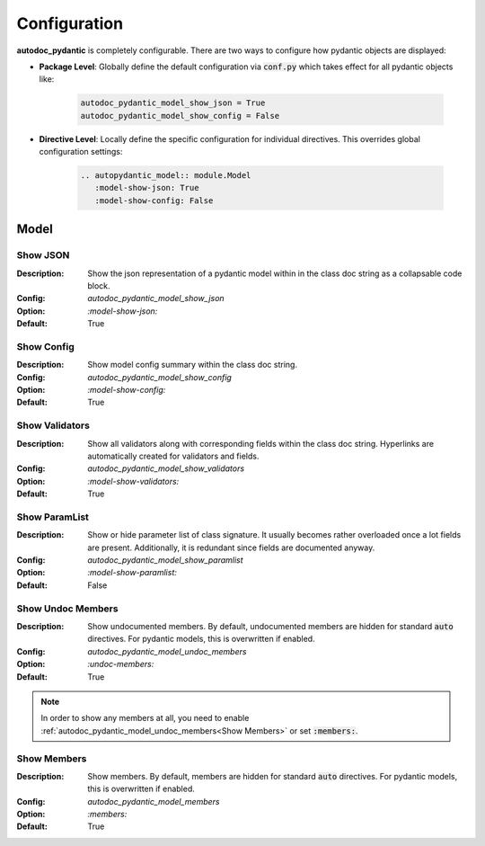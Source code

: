 =============
Configuration
=============

**autodoc_pydantic** is completely configurable. There are two ways to configure
how pydantic objects are displayed:

- **Package Level**: Globally define the default configuration via :code:`conf.py` which takes effect for all pydantic objects like:

   .. code-block:: python

      autodoc_pydantic_model_show_json = True
      autodoc_pydantic_model_show_config = False

- **Directive Level**: Locally define the specific configuration for individual directives. This overrides global configuration settings:

   .. code-block::

      .. autopydantic_model:: module.Model
         :model-show-json: True
         :model-show-config: False


-----
Model
-----

Show JSON
---------

:Description: Show the json representation of a pydantic model within in the class doc string as a collapsable code block.

:Config: `autodoc_pydantic_model_show_json`

:Option: `:model-show-json:`

:Default: True

.. tabs::

   .. tab:: enabled

      .. autopydantic_model:: package.cfg.ModelShowJson
         :model-show-json: True
         :hide-members:
         :noindex:

   .. tab:: disabled

      .. autopydantic_model:: package.cfg.ModelShowJson
         :model-show-json: False
         :hide-members:
         :noindex:

   .. tab:: example

      .. code-block:: python

         class ModelShowJson(BaseModel):
             """Exmaple showing json representation."""

             field: int = 5

   .. tab:: rst

      .. code-block::

         .. autopydantic_model:: package.cfg.ModelShowJson
            :model-show-json: True

   .. tab:: conf.py

      .. code-block:: python

         autodoc_pydantic_model_show_json = True # False


Show Config
-----------

:Description: Show model config summary within the class doc string.

:Config: `autodoc_pydantic_model_show_config`

:Option: `:model-show-config:`

:Default: True

.. tabs::

   .. tab:: enabled

      .. autopydantic_model:: package.cfg.ModelShowConfig
         :model-show-config: True
         :model-show-json: False
         :hide-members:
         :noindex:

   .. tab:: disabled

      .. autopydantic_model:: package.cfg.ModelShowConfig
         :model-show-config: False
         :model-show-json: False
         :hide-members:
         :noindex:

   .. tab:: example

      .. code-block:: python

         class ModelShowConfig(BaseModel):
             """Example showing model configuration."""

             class Config:
                 title = "FooBar"
                 allow_mutation = True

   .. tab:: rst

      .. code-block::

         .. autopydantic_model:: package.cfg.ModelShowConfig
            :model-show-config: True

   .. tab:: conf.py

      .. code-block:: python

         autodoc_pydantic_model_show_config = True # False


Show Validators
---------------

:Description: Show all validators along with corresponding fields within the class doc string. Hyperlinks are automatically created for validators and fields.

:Config: `autodoc_pydantic_model_show_validators`

:Option: `:model-show-validators:`

:Default: True

.. tabs::

   .. tab:: enabled

      .. autopydantic_model:: package.cfg.ModelShowValidators
         :model-show-config: False
         :model-show-json: False
         :model-show-validators: True
         :hide-members:
         :noindex:

   .. tab:: disabled

      .. autopydantic_model:: package.cfg.ModelShowValidators
         :model-show-config: False
         :model-show-json: False
         :model-show-validators: False
         :hide-members:
         :noindex:

   .. tab:: example

      .. code-block:: python

         class ModelShowValidators(BaseModel):
             """Exmaple showing validators."""

             field1: int = 5
             field2: str = "FooBar"

             @validator("field1")
             def check1(cls, v):
                 return v

             @validator("field2")
             def check2(cls, v):
                 return v

   .. tab:: rst

      .. code-block::

         .. autopydantic_model:: package.cfg.ModelShowValidators
            :model-show-validators: True

   .. tab:: conf.py

      .. code-block:: python

         autodoc_pydantic_model_show_validators = True # False


Show ParamList
--------------

:Description: Show or hide parameter list of class signature. It usually becomes rather overloaded once a lot fields are present. Additionally, it is redundant since fields are documented anyway.

:Config: `autodoc_pydantic_model_show_paramlist`

:Option: `:model-show-paramlist:`

:Default: False

.. tabs::

   .. tab:: enabled

      .. autopydantic_model:: package.cfg.ModelShowParamList
         :model-show-config: True
         :model-show-json: False
         :model-show-paramlist: True
         :hide-members:
         :noindex:

   .. tab:: disabled

      .. autopydantic_model:: package.cfg.ModelShowParamList
         :model-show-config: False
         :model-show-json: False
         :model-show-paramlist: False
         :hide-members:
         :noindex:

   .. tab:: example

      .. code-block:: python

         class ModelShowParamList(BaseModel):
             """Example showing param list."""

             field1: int = 5
             field2: str = "FooBar"

   .. tab:: rst

      .. code-block::

         .. autopydantic_model:: package.cfg.ModelShowParamList
            :model-show-paramlist: True

   .. tab:: conf.py

      .. code-block:: python

         autodoc_pydantic_model_show_paramlist = False # True


Show Undoc Members
------------------

:Description: Show undocumented members. By default, undocumented members are hidden for standard :code:`auto` directives. For pydantic models, this is overwritten if enabled.

:Config: `autodoc_pydantic_model_undoc_members`

:Option: `:undoc-members:`

:Default: True

.. tabs::

   .. tab:: enabled

      .. autopydantic_model:: package.cfg.ModelUndocMembers
         :model-show-json: False
         :undoc-members:
         :noindex:

   .. tab:: disabled

      .. autopydantic_model:: package.cfg.ModelUndocMembers
         :model-show-json: False
         :hide-members:
         :noindex:

   .. tab:: example

      .. code-block:: python

         class ModelUndocMembers(BaseModel):
             """Example showing undoc members."""

             field1: int = 5
             field2: str = "FooBar"

   .. tab:: rst

      .. code-block::

         .. autopydantic_model:: package.cfg.ModelUndocMembers
            :undoc-members:

   .. tab:: conf.py

      .. code-block:: python

         autodoc_pydantic_model_undoc_members = True # False

.. note::

   In order to show any members at all, you need to enable :ref:`autodoc_pydantic_model_undoc_members<Show Members>`
   or set :code:`:members:`.


Show Members
------------

:Description: Show members. By default, members are hidden for standard :code:`auto` directives. For pydantic models, this is overwritten if enabled.

:Config: `autodoc_pydantic_model_members`

:Option: `:members:`

:Default: True

.. tabs::

   .. tab:: enabled

      .. autopydantic_model:: package.cfg.ModelMembers
         :model-show-json: False
         :noindex:

   .. tab:: disabled

      .. autopydantic_model:: package.cfg.ModelMembers
         :model-show-json: False
         :hide-members:
         :noindex:

   .. tab:: example

      .. code-block:: python

         class ModelMembers(BaseModel):
             """Example showing members."""

             field1: int = 5
             """Doc field 1"""

             field2: str = "FooBar"
             """Doc field 2"""

   .. tab:: rst

      .. code-block::

         .. autopydantic_model:: package.cfg.ModelMembers
            :members:

   .. tab:: conf.py

      .. code-block:: python

         autodoc_pydantic_model_members = True # False